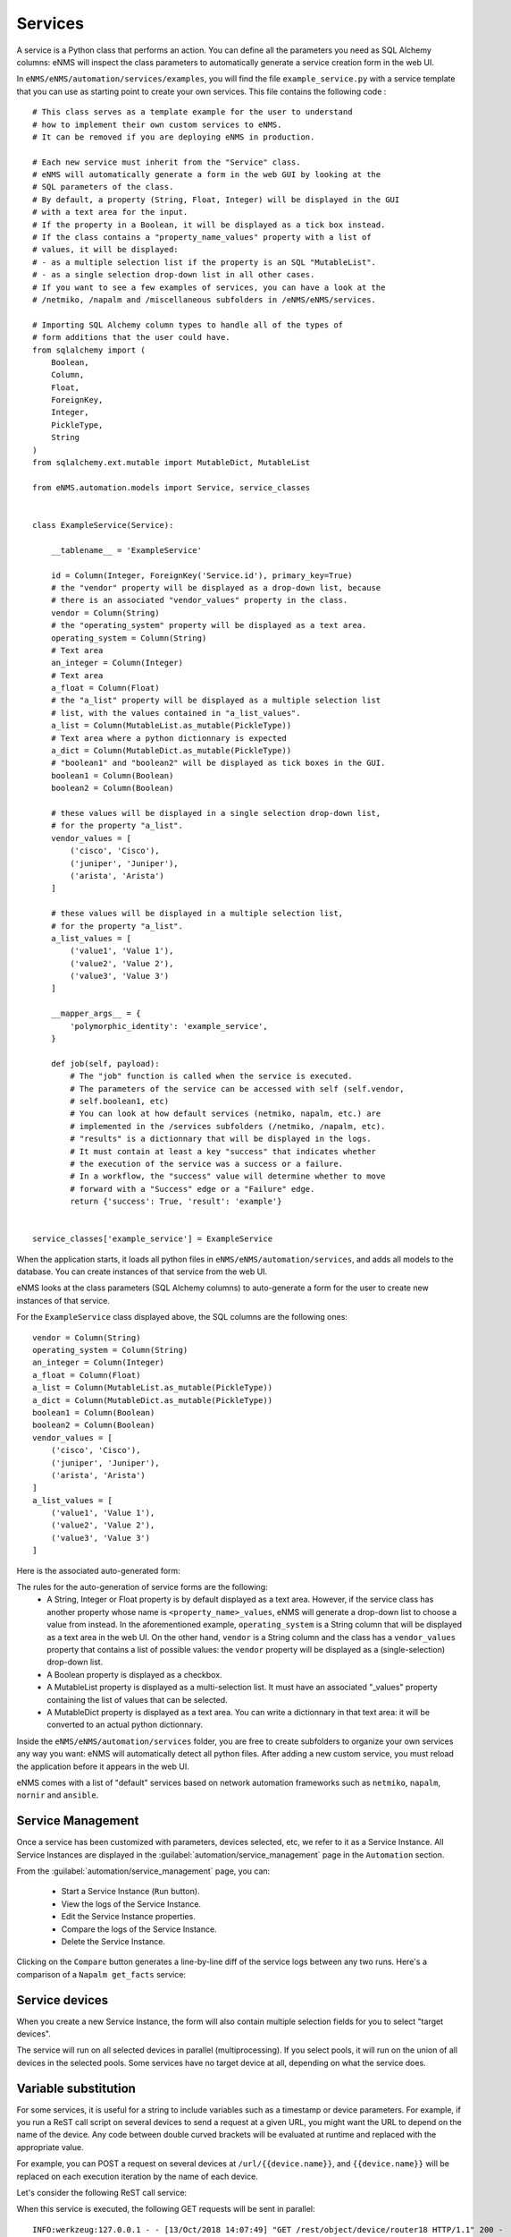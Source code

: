 ========
Services
========

A service is a Python class that performs an action. You can define all the parameters you need as SQL Alchemy columns: eNMS will inspect the class parameters to automatically generate a service creation form in the web UI.

In ``eNMS/eNMS/automation/services/examples``, you will find the file ``example_service.py`` with a service template that you can use as starting point to create your own services. 
This file contains the following code :

::

  # This class serves as a template example for the user to understand
  # how to implement their own custom services to eNMS.
  # It can be removed if you are deploying eNMS in production.
  
  # Each new service must inherit from the "Service" class.
  # eNMS will automatically generate a form in the web GUI by looking at the
  # SQL parameters of the class.
  # By default, a property (String, Float, Integer) will be displayed in the GUI
  # with a text area for the input.
  # If the property in a Boolean, it will be displayed as a tick box instead.
  # If the class contains a "property_name_values" property with a list of
  # values, it will be displayed:
  # - as a multiple selection list if the property is an SQL "MutableList".
  # - as a single selection drop-down list in all other cases.
  # If you want to see a few examples of services, you can have a look at the
  # /netmiko, /napalm and /miscellaneous subfolders in /eNMS/eNMS/services.
  
  # Importing SQL Alchemy column types to handle all of the types of
  # form additions that the user could have.
  from sqlalchemy import (
      Boolean,
      Column,
      Float,
      ForeignKey,
      Integer,
      PickleType,
      String
  )
  from sqlalchemy.ext.mutable import MutableDict, MutableList
  
  from eNMS.automation.models import Service, service_classes
  
  
  class ExampleService(Service):
  
      __tablename__ = 'ExampleService'
  
      id = Column(Integer, ForeignKey('Service.id'), primary_key=True)
      # the "vendor" property will be displayed as a drop-down list, because
      # there is an associated "vendor_values" property in the class.
      vendor = Column(String)
      # the "operating_system" property will be displayed as a text area.
      operating_system = Column(String)
      # Text area
      an_integer = Column(Integer)
      # Text area
      a_float = Column(Float)
      # the "a_list" property will be displayed as a multiple selection list
      # list, with the values contained in "a_list_values".
      a_list = Column(MutableList.as_mutable(PickleType))
      # Text area where a python dictionnary is expected
      a_dict = Column(MutableDict.as_mutable(PickleType))
      # "boolean1" and "boolean2" will be displayed as tick boxes in the GUI.
      boolean1 = Column(Boolean)
      boolean2 = Column(Boolean)
  
      # these values will be displayed in a single selection drop-down list,
      # for the property "a_list".
      vendor_values = [
          ('cisco', 'Cisco'),
          ('juniper', 'Juniper'),
          ('arista', 'Arista')
      ]
  
      # these values will be displayed in a multiple selection list,
      # for the property "a_list".
      a_list_values = [
          ('value1', 'Value 1'),
          ('value2', 'Value 2'),
          ('value3', 'Value 3')
      ]
  
      __mapper_args__ = {
          'polymorphic_identity': 'example_service',
      }
  
      def job(self, payload):
          # The "job" function is called when the service is executed.
          # The parameters of the service can be accessed with self (self.vendor,
          # self.boolean1, etc)
          # You can look at how default services (netmiko, napalm, etc.) are
          # implemented in the /services subfolders (/netmiko, /napalm, etc).
          # "results" is a dictionnary that will be displayed in the logs.
          # It must contain at least a key "success" that indicates whether
          # the execution of the service was a success or a failure.
          # In a workflow, the "success" value will determine whether to move
          # forward with a "Success" edge or a "Failure" edge.
          return {'success': True, 'result': 'example'}
  
  
  service_classes['example_service'] = ExampleService

When the application starts, it loads all python files in ``eNMS/eNMS/automation/services``, and adds all models to the database.
You can create instances of that service from the web UI.

eNMS looks at the class parameters (SQL Alchemy columns) to auto-generate a form for the user to create new instances of that service.

For the ``ExampleService`` class displayed above, the SQL columns are the following ones:

::

  vendor = Column(String)
  operating_system = Column(String)
  an_integer = Column(Integer)
  a_float = Column(Float)
  a_list = Column(MutableList.as_mutable(PickleType))
  a_dict = Column(MutableDict.as_mutable(PickleType))
  boolean1 = Column(Boolean)
  boolean2 = Column(Boolean)
  vendor_values = [
      ('cisco', 'Cisco'),
      ('juniper', 'Juniper'),
      ('arista', 'Arista')
  ]
  a_list_values = [
      ('value1', 'Value 1'),
      ('value2', 'Value 2'),
      ('value3', 'Value 3')
  ]

Here is the associated auto-generated form:

.. image:: /_static/services/service_system/example_service.png
   :alt: Example service
   :align: center

The rules for the auto-generation of service forms are the following:
  - A String, Integer or Float property is by default displayed as a text area. However, if the service class has another property whose name is ``<property_name>_values``, eNMS will generate a drop-down list to choose a value from instead. In the aforementioned example, ``operating_system`` is a String column that will be displayed as a text area in the web UI. On the other hand, ``vendor`` is a String column and the class has a ``vendor_values`` property that contains a list of possible values: the ``vendor`` property will be displayed as a (single-selection) drop-down list.
  - A Boolean property is displayed as a checkbox.
  - A MutableList property is displayed as a multi-selection list. It must have an associated "_values" property containing the list of values that can be selected.
  - A MutableDict property is displayed as a text area. You can write a dictionnary in that text area: it will be converted to an actual python dictionnary.

Inside the ``eNMS/eNMS/automation/services`` folder, you are free to create subfolders to organize your own services any way you want: eNMS will automatically detect all python files. After adding a new custom service, you must reload the application before it appears in the web UI.

eNMS comes with a list of "default" services based on network automation frameworks such as ``netmiko``, ``napalm``, ``nornir`` and ``ansible``.

Service Management
------------------

Once a service has been customized with parameters, devices selected, etc, we refer to it as a Service Instance. All Service Instances are displayed in the :guilabel:`automation/service_management` page in the ``Automation`` section.

.. image:: /_static/services/service_system/service_management.png
   :alt: Service Management page
   :align: center

From the :guilabel:`automation/service_management` page, you can:

  - Start a Service Instance (``Run`` button).
  - View the logs of the Service Instance.
  - Edit the Service Instance properties.
  - Compare the logs of the Service Instance.
  - Delete the Service Instance.

Clicking on the ``Compare`` button generates a line-by-line diff of the service logs between any two runs.
Here's a comparison of a ``Napalm get_facts`` service:

.. image:: /_static/services/service_system/service_compare_logs.png
   :alt: Compare logs
   :align: center

Service devices
---------------

When you create a new Service Instance, the form will also contain multiple selection fields for you to select "target devices".

.. image:: /_static/services/service_system/target_selection.png
   :alt: Target selection
   :align: center

The service will run on all selected devices in parallel (multiprocessing). If you select pools, it will run on the union of all devices in the selected pools.
Some services have no target device at all, depending on what the service does.

Variable substitution
---------------------

For some services, it is useful for a string to include variables such as a timestamp or device parameters.
For example, if you run a ReST call script on several devices to send a request at a given URL, you might want the URL to depend on the name of the device.
Any code between double curved brackets will be evaluated at runtime and replaced with the appropriate value.

For example, you can POST a request on several devices at ``/url/{{device.name}}``, and ``{{device.name}}`` will be replaced on each execution iteration by the name of each device.

Let's consider the following ReST call service:

.. image:: /_static/services/service_system/variable_substitution.png
   :alt: Variable substitution
   :align: center

When this service is executed, the following GET requests will be sent in parallel:

::

  INFO:werkzeug:127.0.0.1 - - [13/Oct/2018 14:07:49] "GET /rest/object/device/router18 HTTP/1.1" 200 -
  INFO:werkzeug:127.0.0.1 - - [13/Oct/2018 14:07:49] "GET /rest/object/device/router14 HTTP/1.1" 200 -
  INFO:werkzeug:127.0.0.1 - - [13/Oct/2018 14:07:49] "GET /rest/object/device/router8 HTTP/1.1" 200 -

Variable substitution is also valid in a configuration string (for a Netmiko or Napalm configuration) service, as well as a validation string (Netmiko validation service, Ansible playbook, etc).

Run multiple services
---------------------

- Service instance tasks will run in parallel to other service instance tasks as long as they are standalone and do not exist within a workflow.
- Service Instance tasks (and workflow instance tasks) that exist inside of a workflow will run in sequential order as defined in the workflow builder.
- If multiple inventory devices are selected within the individual service instance definitions (but not at the workflow instance level, since that overrides any devices selected for the individual service instances), these will run in parallel.